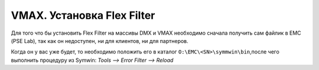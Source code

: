 .. index:: emc, vmax

.. _vmax-flexfilter-install:

VMAX. Установка Flex Filter
===========================

Для того что бы установить Flex Filter на массивы DMX и VMAX необходимо сначала получить сам файлик в ЕМС (PSE Lab), так как он недоступен, ни для клиентов, ни для партнеров.

Когда он у вас уже будет, то необходимо положить его в каталог ``O:\EMC\<SN>\symmwin\bin``,после чего выполнить процедуру из Symwin: *Tools –> Error Filter –> Reload*
